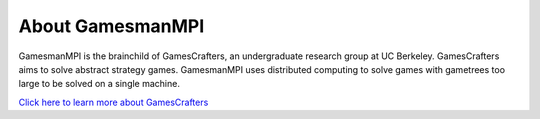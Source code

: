 About GamesmanMPI
=================

GamesmanMPI is the brainchild of GamesCrafters, an undergraduate research group at UC Berkeley. GamesCrafters aims to solve abstract strategy games. GamesmanMPI uses distributed computing to solve games with gametrees too large to be solved on a single machine.

`Click here to learn more about GamesCrafters <http://gamescrafters.berkeley.edu/>`_
